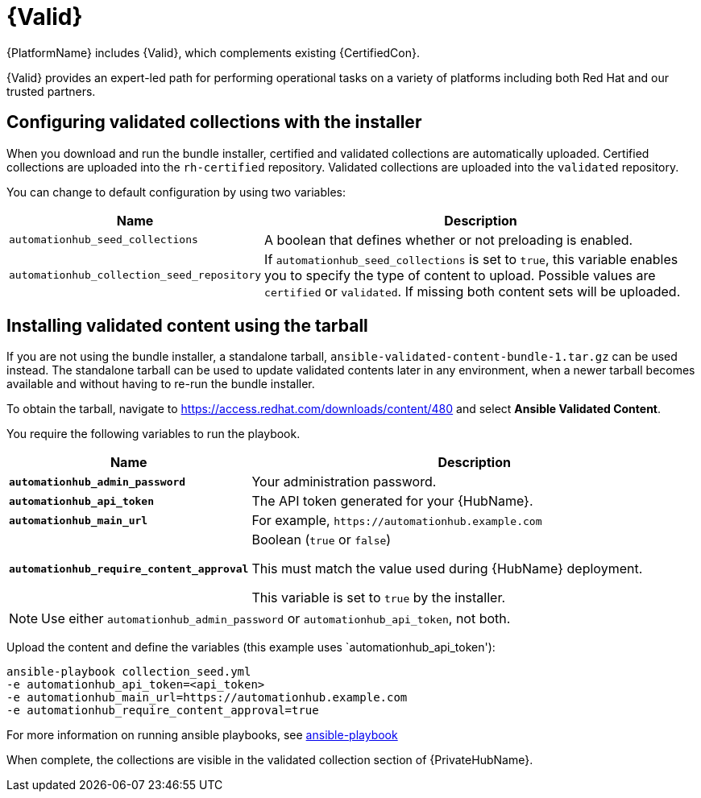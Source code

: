 [id="assembly-validated-content"]
= {Valid}

{PlatformName} includes {Valid}, which complements existing {CertifiedCon}. 

{Valid} provides an expert-led path for performing operational tasks on a variety of platforms including both Red Hat and our trusted partners.

== Configuring validated collections with the installer

When you download and run the bundle installer, certified and validated collections are automatically uploaded. 
Certified collections are uploaded into the `rh-certified` repository. 
Validated collections are uploaded into the `validated` repository. 

You can change to default configuration by using two variables:

[cols="20%,50%",options="header"]
|====
| Name | Description 
| `automationhub_seed_collections` | A boolean that defines whether or not preloading is enabled.
| `automationhub_collection_seed_repository` | If `automationhub_seed_collections` is set to `true`, this variable enables you to specify the type of content to upload. 
Possible values are `certified` or `validated`. 
If missing both content sets will be uploaded.
|====

== Installing validated content using the tarball

If you are not using the bundle installer, a standalone tarball, `ansible-validated-content-bundle-1.tar.gz` can be used instead.
The standalone tarball can be used to update validated contents later in any environment, when a newer tarball becomes available and without having to re-run the bundle installer.

To obtain the tarball, navigate to https://access.redhat.com/downloads/content/480 and select *Ansible Validated Content*.

You require the following variables to run the playbook. 

[cols="20%,50%",options="header"]
|====
| Name | Description 
| *`automationhub_admin_password`* | Your administration password.
| *`automationhub_api_token`* | The API token generated for your {HubName}.
| *`automationhub_main_url`* | For example, `\https://automationhub.example.com`
| *`automationhub_require_content_approval`* | Boolean (`true` or `false`)

This must match the value used during {HubName} deployment.

This variable is set to `true` by the installer.
|====

[NOTE]
====
Use either `automationhub_admin_password` or `automationhub_api_token`, not both.
====

Upload the content and define the variables (this example uses `automationhub_api_token'):

[options="nowrap" subs="+quotes,attributes"]
----
ansible-playbook collection_seed.yml 
-e automationhub_api_token=<api_token>
-e automationhub_main_url=https://automationhub.example.com
-e automationhub_require_content_approval=true
----

For more information on running ansible playbooks, see link:https://docs.ansible.com/ansible/latest/cli/ansible-playbook.html[ansible-playbook]

When complete, the collections are visible in the validated collection section of {PrivateHubName}.
